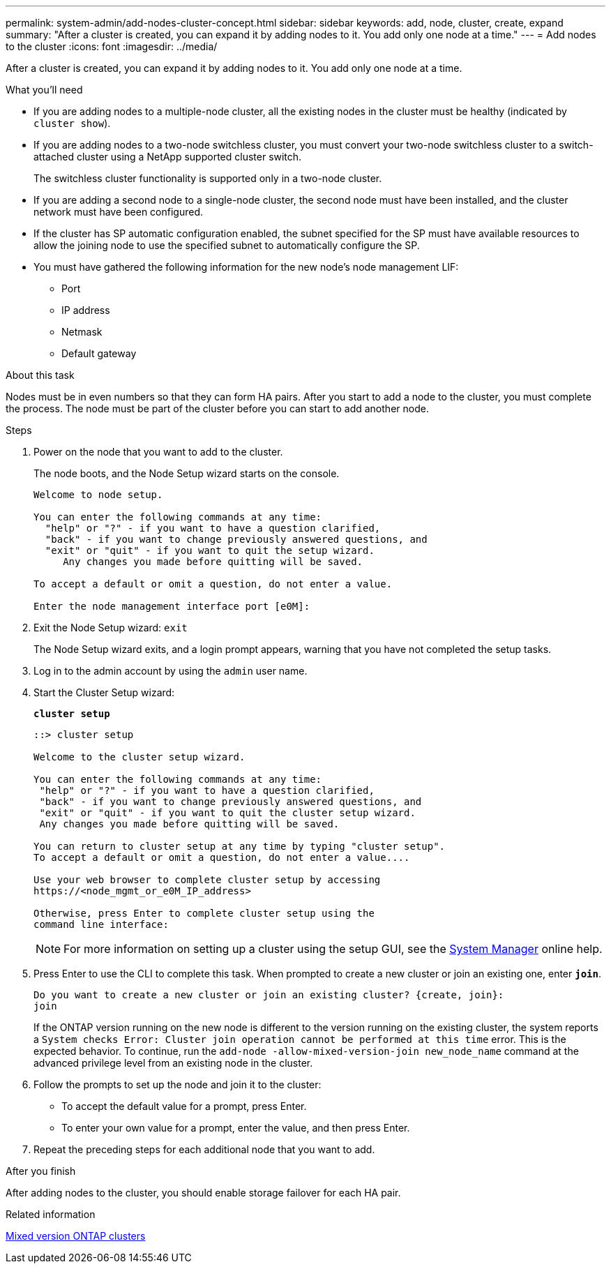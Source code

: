 ---
permalink: system-admin/add-nodes-cluster-concept.html
sidebar: sidebar
keywords: add, node, cluster, create, expand
summary: "After a cluster is created, you can expand it by adding nodes to it. You add only one node at a time."
---
= Add nodes to the cluster
:icons: font
:imagesdir: ../media/

[.lead]
After a cluster is created, you can expand it by adding nodes to it. You add only one node at a time.

.What you'll need

* If you are adding nodes to a multiple-node cluster, all the existing nodes in the cluster must be healthy (indicated by `cluster show`).
* If you are adding nodes to a two-node switchless cluster, you must convert your two-node switchless cluster to a switch-attached cluster using a NetApp supported cluster switch.
+
The switchless cluster functionality is supported only in a two-node cluster.

* If you are adding a second node to a single-node cluster, the second node must have been installed, and the cluster network must have been configured.
* If the cluster has SP automatic configuration enabled, the subnet specified for the SP must have available resources to allow the joining node to use the specified subnet to automatically configure the SP.

* You must have gathered the following information for the new node's node management LIF:
 ** Port
 ** IP address
 ** Netmask
 ** Default gateway

.About this task

Nodes must be in even numbers so that they can form HA pairs. After you start to add a node to the cluster, you must complete the process. The node must be part of the cluster before you can start to add another node.

.Steps

. Power on the node that you want to add to the cluster.
+
The node boots, and the Node Setup wizard starts on the console.
+
----
Welcome to node setup.

You can enter the following commands at any time:
  "help" or "?" - if you want to have a question clarified,
  "back" - if you want to change previously answered questions, and
  "exit" or "quit" - if you want to quit the setup wizard.
     Any changes you made before quitting will be saved.

To accept a default or omit a question, do not enter a value.

Enter the node management interface port [e0M]:
----

. Exit the Node Setup wizard: `exit`
+
The Node Setup wizard exits, and a login prompt appears, warning that you have not completed the setup tasks.

. Log in to the admin account by using the `admin` user name.
. Start the Cluster Setup wizard:
+
`*cluster setup*`
+
----
::> cluster setup

Welcome to the cluster setup wizard.

You can enter the following commands at any time:
 "help" or "?" - if you want to have a question clarified,
 "back" - if you want to change previously answered questions, and
 "exit" or "quit" - if you want to quit the cluster setup wizard.
 Any changes you made before quitting will be saved.

You can return to cluster setup at any time by typing "cluster setup".
To accept a default or omit a question, do not enter a value....

Use your web browser to complete cluster setup by accessing
https://<node_mgmt_or_e0M_IP_address>

Otherwise, press Enter to complete cluster setup using the
command line interface:
----
+
[NOTE]
====
For more information on setting up a cluster using the setup GUI, see the link:https://docs.netapp.com/us-en/ontap/task_admin_add_nodes_to_cluster.html[System Manager] online help.
====

. Press Enter to use the CLI to complete this task. When prompted to create a new cluster or join an existing one, enter `*join*`.
+
----
Do you want to create a new cluster or join an existing cluster? {create, join}:
join
----
+
If the ONTAP version running on the new node is different to the version running on the existing cluster, the system reports a `System checks Error: Cluster join operation cannot be performed at this time` error. This is the expected behavior. To continue, run the `add-node -allow-mixed-version-join new_node_name` command at the advanced privilege level from an existing node in the cluster.


. Follow the prompts to set up the node and join it to the cluster:
** To accept the default value for a prompt, press Enter.
** To enter your own value for a prompt, enter the value, and then press Enter.
. Repeat the preceding steps for each additional node that you want to add.

.After you finish

After adding nodes to the cluster, you should enable storage failover for each HA pair.

.Related information

link:../upgrade/concept_mixed_version_requirements.html#requirements-for-mixed-version-ontap-clusters[Mixed version ONTAP clusters]

// 2023 OCT 9, ONTAPDOC-1416